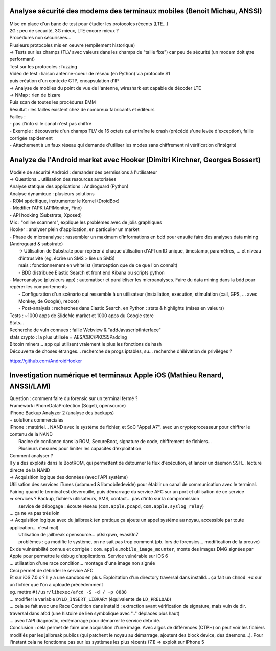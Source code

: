 Analyse sécurité des modems des terminaux mobiles (Benoit Michau, ANSSI)
------------------------------------------------------------------------

| Mise en place d'un banc de test pour étudier les protocoles récents (LTE...)
| 2G : peu de sécurité, 3G mieux, LTE encore mieux ?

| Procédures non sécurisées...
| Plusieurs protocoles mis en oeuvre (empilement historique)

| -> Tests sur les champs (TLV avec valeurs dans les champs de "taille fixe") car peu de sécurité (un modem doit ętre performant)
| Test sur les protocoles : fuzzing

| Vidéo de test : liaison antenne-coeur de réseau (en Python) via protocole S1
| puis création d'un contexte GTP, encapsulation d'IP

| -> Analyse de mobiles du point de vue de l'antenne, wireshark est capable de décoder LTE
| -> NMap : rien de bizare

| Puis scan de toutes les procédures EMM

| Résultat : les failles existent chez de nombreux fabricants et éditeurs

| Failles :
| - pas d'info si le canal n'est pas chiffré
| - Exemple : découverte d'un champs TLV de 16 octets qui entraîne le crash (précédé s'une levée d'exception), faille corrigée rapidement
| - Attachement à un faux réseau qui demande d'utiliser les modes sans chiffrement ni vérification d'intégrité


Analyze de l'Android market avec Hooker (Dimitri Kirchner, Georges Bossert)
---------------------------------------------------------------------------

| Modèle de sécurité Android : demander des permissions à l'utilisateur
| -> Questions... utilisation des resources autorisées

| Analyse statique des applications : Androguard (Python)
| Analyse dynamique : plusieurs solutions
| - ROM spécifique, instrumenter le Kernel (DroidBox)
| - Modifier l'APK (APIMonitor, Fino)
| - API hooking (Substrate, Xposed)
| Mix : "online scanners", explique les problèmes avec de jolis graphiques

| Hooker : analyser plein d'application, en particulier un market
| - Phase de microanalyse : rassembler un maximum d'informations en bdd pour ensuite faire des analyses data mining (Androguard & substrate)
|   -> Utilisation de Substrate pour repérer à chaque utilisation d'API un ID unique, timestamp, paramètres, ... et niveau d'intrusivité (eg. écrire un SMS > lire un SMS)
|   mais : fonctionnement en whitelist (interception que de ce que l'on connaît)
|   - BDD distribuée Elastic Search et front end Kibana ou scripts python
| - Macroanalyse (plusieurs app) : automatiser et paralléliser les microanalyses. Faire du data mining dans la bdd pour repérer les comportements
|   - Configuration d'un scénario qui ressemble à un utilisateur (installation, exécution, stimulation (call, GPS, ... avec Monkey, de Google), reboot)
|   - Post-analysis : recherches dans Elastic Search, en Python : stats & highlights (mises en valeurs)

| Tests : ~1000 apps de SlideMe market et 1000 apps du Google store

| Stats...
| Recherche de vuln connues : faille Webview & "addJavascriptInterface"
| stats crypto : la plus utilisée = AES/CBC/PKCS5Padding
| Bitcoin miners... app qui utilisent vraiement le plus les fonctions de hash
| Découverte de choses étranges... recherche de progs iptables, su... recherche d'élévation de privilèges ?

https://github.com/AndroidHooker


Investigation numérique et terminaux Apple iOS (Mathieu Renard, ANSSI/LAM)
--------------------------------------------------------------------------

| Question : comment faire du forensic sur un terminal fermé ?
| Framework iPhoneDataProtection (Sogeti, opensource)
| iPhone Backup Analyzer 2 (analyse des backups)
| + solutions commerciales

| iPhone : matériel... NAND avec le système de fichier, et SoC "Appel A7", avec un cryptoprocesseur pour chiffrer le contenu de la NAND
|     Racine de confiance dans la ROM, SecureBoot, signature de code, chiffrement de fichiers...
|     Plusieurs mesures pour limiter les capacités d'exploitation
| Comment analyser ?
| Il y a des exploits dans le BootROM, qui permettent de détourner le flux d'exécution, et lancer un daemon SSH... lecture directe de la NAND

| -> Acquisition logique des données (avec l'API système)
| Utilisation des services iTunes (usbmuxd & libmobiledevide) pour établir un canal de communication avec le terminal. Pairing quand le terminal est dévérouillé, puis démarrage du service AFC sur un port et utilisation de ce service
| => services ? Backup, fichiers utilisateurs, SMS, contact... pas d'info sur la compromission
|     service de débogage : écoute réseau (``com.apple.pcapd``, ``com.apple.syslog_relay``)
| ... ça ne va pas très loin

| -> Acquisition logique avec du jailbreak (en pratique ça ajoute un appel système au noyau, accessible par toute application... c'est mal)
|     Utilisation de jailbreak opensource... p0sixpwn, evasi0n7
|     problèmes : ça modifie le système, on ne sait pas trop comment (pb. lors de forensics... modification de la preuve)

| Ex de vulnérabilité connue et corrigée : ``com.apple.mobile_image_mounter``, monte des images DMG signées par Apple pour permettre le debug d'applications. Service vulnérable sur iOS 6
| ... utilisation d'une race condition... montage d'une image non signée
| Ceci permet de débrider le service AFC

| Et sur iOS 7.0.x ? Il y a une sandbox en plus. Exploitation d'un directory traversal dans installd... ça fait un ``chmod +x`` sur un fichier que l'on a uploadé précédemment
| eg. mettre ``#!/usr/libexec/afcd -S -d / -p 8888``
| ... modifier la variable ``DYLD_INSERT_LIBRARY`` (équivalente de ``LD_PRELOAD``)
| ... cela se fait avec une Race Condition dans installd : extraction avant vérification de signature, mais vuln de dir. traversal dans afcd (une histoire de lien symbolique avec ".." déplacés plus haut)
| ... avec l'API diagnostic, redémarrage pour démarrer le service débridé.

| Conclusion : cela permet de faire une acquisition d'une image. Avec algos de différences (CTPH) on peut voir les fichiers modifiés par les jailbreak publics (qui patchent le noyau au démarrage, ajoutent des block device, des daemons...). Pour l'instant cela ne fonctionne pas sur les systèmes les plus récents (7.1) => exploit sur iPhone 5
